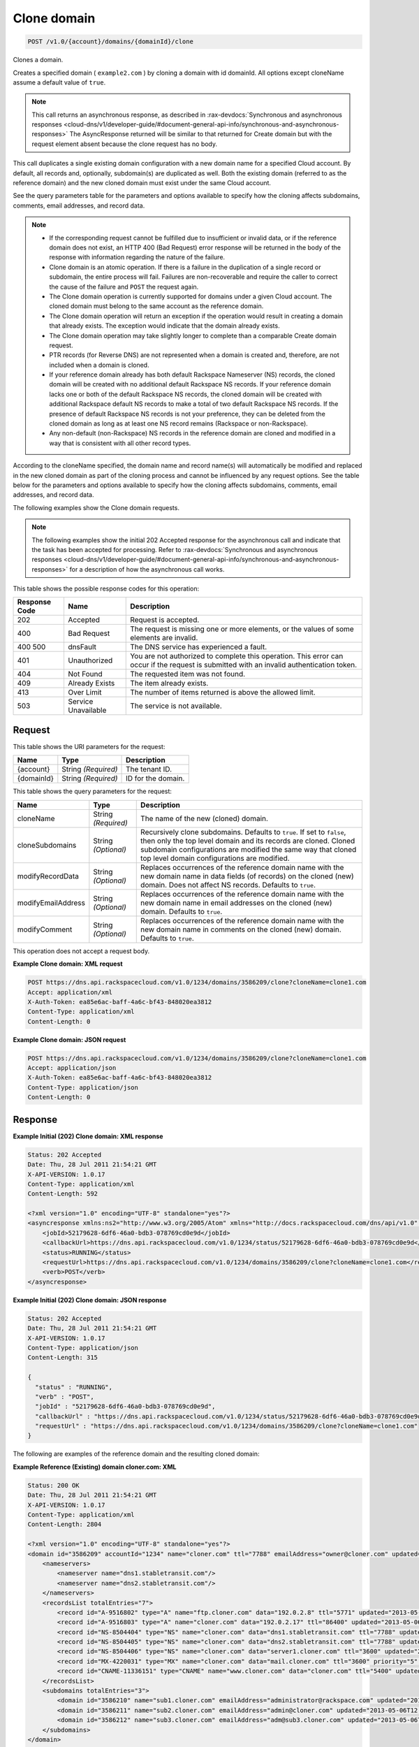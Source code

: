 
.. THIS OUTPUT IS GENERATED FROM THE WADL. DO NOT EDIT.

.. _post-clone-domain-v1.0-account-domains-domainid-clone:

Clone domain
^^^^^^^^^^^^^^^^^^^^^^^^^^^^^^^^^^^^^^^^^^^^^^^^^^^^^^^^^^^^^^^^^^^^^^^^^^^^^^^^

.. code::

    POST /v1.0/{account}/domains/{domainId}/clone

Clones a domain.

Creates a specified domain ( ``example2.com`` ) by cloning a domain with id domainId. All options except cloneName assume a default value of ``true``.

.. note::
   This call returns an asynchronous response, as described in 
   :rax-devdocs:`Synchronous and asynchronous responses 
   <cloud-dns/v1/developer-guide/#document-general-api-info/synchronous-and-asynchronous-responses>`
   The AsyncResponse returned will be similar to that returned for Create domain but with the request 
   element absent because the clone request has no body.
   
   

This call duplicates a single existing domain configuration with a new domain name for a specified Cloud account. By default, all records and, optionally, subdomain(s) are duplicated as well. Both the existing domain (referred to as the reference domain) and the new cloned domain must exist under the same Cloud account.

See the query parameters table for the parameters and options available to specify how the cloning affects subdomains, comments, email addresses, and record data.

.. note::
   
   
   *  If the corresponding request cannot be fulfilled due to insufficient or invalid data, or if the reference domain does not exist, an HTTP 400 (Bad Request) error response will be returned in the body of the response with information regarding the nature of the failure.
   *  Clone domain is an atomic operation. If there is a failure in the duplication of a single record or subdomain, the entire process will fail. Failures are non-recoverable and require the caller to correct the cause of the failure and ``POST`` the request again.
   *  The Clone domain operation is currently supported for domains under a given Cloud account. The cloned domain must belong to the same account as the reference domain.
   *  The Clone domain operation will return an exception if the operation would result in creating a domain that already exists. The exception would indicate that the domain already exists.
   *  The Clone domain operation may take slightly longer to complete than a comparable Create domain request.
   *  PTR records (for Reverse DNS) are not represented when a domain is created and, therefore, are not included when a domain is cloned.
   *  If your reference domain already has both default Rackspace Nameserver (NS) records, the cloned domain will be created with no additional default Rackspace NS records. If your reference domain lacks one or both of the default Rackspace NS records, the cloned domain will be created with additional Rackspace default NS records to make a total of two default Rackspace NS records. If the presence of default Rackspace NS records is not your preference, they can be deleted from the cloned domain as long as at least one NS record remains (Rackspace or non-Rackspace).
   *  Any non-default (non-Rackspace) NS records in the reference domain are cloned and modified in a way that is consistent with all other record types.
   
   
   

According to the cloneName specified, the domain name and record name(s) will automatically be modified and replaced in the new cloned domain as part of the cloning process and cannot be influenced by any request options. See the table below for the parameters and options available to specify how the cloning affects subdomains, comments, email addresses, and record data.

The following examples show the Clone domain requests.

.. note::
   The following examples show the initial 202 Accepted response for the asynchronous call and indicate that the task has been accepted for processing. Refer to 
   :rax-devdocs:`Synchronous and asynchronous responses 
   <cloud-dns/v1/developer-guide/#document-general-api-info/synchronous-and-asynchronous-responses>`
   for a description of how the asynchronous call works.
   
   



This table shows the possible response codes for this operation:


+--------------------------+-------------------------+-------------------------+
|Response Code             |Name                     |Description              |
+==========================+=========================+=========================+
|202                       |Accepted                 |Request is accepted.     |
+--------------------------+-------------------------+-------------------------+
|400                       |Bad Request              |The request is missing   |
|                          |                         |one or more elements, or |
|                          |                         |the values of some       |
|                          |                         |elements are invalid.    |
+--------------------------+-------------------------+-------------------------+
|400 500                   |dnsFault                 |The DNS service has      |
|                          |                         |experienced a fault.     |
+--------------------------+-------------------------+-------------------------+
|401                       |Unauthorized             |You are not authorized   |
|                          |                         |to complete this         |
|                          |                         |operation. This error    |
|                          |                         |can occur if the request |
|                          |                         |is submitted with an     |
|                          |                         |invalid authentication   |
|                          |                         |token.                   |
+--------------------------+-------------------------+-------------------------+
|404                       |Not Found                |The requested item was   |
|                          |                         |not found.               |
+--------------------------+-------------------------+-------------------------+
|409                       |Already Exists           |The item already exists. |
+--------------------------+-------------------------+-------------------------+
|413                       |Over Limit               |The number of items      |
|                          |                         |returned is above the    |
|                          |                         |allowed limit.           |
+--------------------------+-------------------------+-------------------------+
|503                       |Service Unavailable      |The service is not       |
|                          |                         |available.               |
+--------------------------+-------------------------+-------------------------+


Request
""""""""""""""""




This table shows the URI parameters for the request:

+--------------------------+-------------------------+-------------------------+
|Name                      |Type                     |Description              |
+==========================+=========================+=========================+
|{account}                 |String *(Required)*      |The tenant ID.           |
+--------------------------+-------------------------+-------------------------+
|{domainId}                |String *(Required)*      |ID for the domain.       |
+--------------------------+-------------------------+-------------------------+



This table shows the query parameters for the request:

+--------------------------+-------------------------+-------------------------+
|Name                      |Type                     |Description              |
+==========================+=========================+=========================+
|cloneName                 |String *(Required)*      |The name of the new      |
|                          |                         |(cloned) domain.         |
+--------------------------+-------------------------+-------------------------+
|cloneSubdomains           |String *(Optional)*      |Recursively clone        |
|                          |                         |subdomains. Defaults to  |
|                          |                         |``true``. If set to      |
|                          |                         |``false``, then only the |
|                          |                         |top level domain and its |
|                          |                         |records are cloned.      |
|                          |                         |Cloned subdomain         |
|                          |                         |configurations are       |
|                          |                         |modified the same way    |
|                          |                         |that cloned top level    |
|                          |                         |domain configurations    |
|                          |                         |are modified.            |
+--------------------------+-------------------------+-------------------------+
|modifyRecordData          |String *(Optional)*      |Replaces occurrences of  |
|                          |                         |the reference domain     |
|                          |                         |name with the new domain |
|                          |                         |name in data fields (of  |
|                          |                         |records) on the cloned   |
|                          |                         |(new) domain. Does not   |
|                          |                         |affect NS records.       |
|                          |                         |Defaults to ``true``.    |
+--------------------------+-------------------------+-------------------------+
|modifyEmailAddress        |String *(Optional)*      |Replaces occurrences of  |
|                          |                         |the reference domain     |
|                          |                         |name with the new domain |
|                          |                         |name in email addresses  |
|                          |                         |on the cloned (new)      |
|                          |                         |domain. Defaults to      |
|                          |                         |``true``.                |
+--------------------------+-------------------------+-------------------------+
|modifyComment             |String *(Optional)*      |Replaces occurrences of  |
|                          |                         |the reference domain     |
|                          |                         |name with the new domain |
|                          |                         |name in comments on the  |
|                          |                         |cloned (new) domain.     |
|                          |                         |Defaults to ``true``.    |
+--------------------------+-------------------------+-------------------------+




This operation does not accept a request body.




**Example Clone domain: XML request**


.. code::

   POST https://dns.api.rackspacecloud.com/v1.0/1234/domains/3586209/clone?cloneName=clone1.com
   Accept: application/xml
   X-Auth-Token: ea85e6ac-baff-4a6c-bf43-848020ea3812
   Content-Type: application/xml
   Content-Length: 0
   





**Example Clone domain: JSON request**


.. code::

   POST https://dns.api.rackspacecloud.com/v1.0/1234/domains/3586209/clone?cloneName=clone1.com
   Accept: application/json
   X-Auth-Token: ea85e6ac-baff-4a6c-bf43-848020ea3812
   Content-Type: application/json
   Content-Length: 0
   





Response
""""""""""""""""










**Example Initial (202) Clone domain: XML response**


.. code::

   Status: 202 Accepted
   Date: Thu, 28 Jul 2011 21:54:21 GMT
   X-API-VERSION: 1.0.17
   Content-Type: application/xml
   Content-Length: 592
   
   <?xml version="1.0" encoding="UTF-8" standalone="yes"?>
   <asyncresponse xmlns:ns2="http://www.w3.org/2005/Atom" xmlns="http://docs.rackspacecloud.com/dns/api/v1.0" xmlns:ns3="http://docs.rackspacecloud.com/dns/api/management/v1.0">
       <jobId>52179628-6df6-46a0-bdb3-078769cd0e9d</jobId>
       <callbackUrl>https://dns.api.rackspacecloud.com/v1.0/1234/status/52179628-6df6-46a0-bdb3-078769cd0e9d</callbackUrl>
       <status>RUNNING</status>
       <requestUrl>https://dns.api.rackspacecloud.com/v1.0/1234/domains/3586209/clone?cloneName=clone1.com</requestUrl>
       <verb>POST</verb>
   </asyncresponse>
   





**Example Initial (202) Clone domain: JSON response**


.. code::

   Status: 202 Accepted
   Date: Thu, 28 Jul 2011 21:54:21 GMT
   X-API-VERSION: 1.0.17
   Content-Type: application/json
   Content-Length: 315
   
   {
     "status" : "RUNNING",
     "verb" : "POST",
     "jobId" : "52179628-6df6-46a0-bdb3-078769cd0e9d",
     "callbackUrl" : "https://dns.api.rackspacecloud.com/v1.0/1234/status/52179628-6df6-46a0-bdb3-078769cd0e9d",
     "requestUrl" : "https://dns.api.rackspacecloud.com/v1.0/1234/domains/3586209/clone?cloneName=clone1.com"
   }


The following are examples of the reference domain and the resulting cloned domain:




**Example Reference (Existing) domain cloner.com: XML**


.. code::

   Status: 200 OK
   Date: Thu, 28 Jul 2011 21:54:21 GMT
   X-API-VERSION: 1.0.17
   Content-Type: application/xml
   Content-Length: 2804
   
   <?xml version="1.0" encoding="UTF-8" standalone="yes"?>
   <domain id="3586209" accountId="1234" name="cloner.com" ttl="7788" emailAddress="owner@cloner.com" updated="2013-05-06T12:10:55-05:00" created="2013-05-06T12:10:51-05:00" comment="cloner.com is a template domain for cloning others. cloner.com has subdomains - sub1.cloner.com, sub2.cloner.com, sub3.cloner.com" xmlns:ns2="http://www.w3.org/2005/Atom" xmlns="http://docs.rackspacecloud.com/dns/api/v1.0" xmlns:ns3="http://docs.rackspacecloud.com/dns/api/management/v1.0">
       <nameservers>
           <nameserver name="dns1.stabletransit.com"/>
           <nameserver name="dns2.stabletransit.com"/>
       </nameservers>
       <recordsList totalEntries="7">
           <record id="A-9516802" type="A" name="ftp.cloner.com" data="192.0.2.8" ttl="5771" updated="2013-05-06T12:10:52-05:00" created="2013-05-06T12:10:52-05:00"/>
           <record id="A-9516803" type="A" name="cloner.com" data="192.0.2.17" ttl="86400" updated="2013-05-06T12:10:52-05:00" created="2013-05-06T12:10:52-05:00"/>
           <record id="NS-8504404" type="NS" name="cloner.com" data="dns1.stabletransit.com" ttl="7788" updated="2013-05-06T12:10:51-05:00" created="2013-05-06T12:10:51-05:00"/>
           <record id="NS-8504405" type="NS" name="cloner.com" data="dns2.stabletransit.com" ttl="7788" updated="2013-05-06T12:10:51-05:00" created="2013-05-06T12:10:51-05:00"/>
           <record id="NS-8504406" type="NS" name="cloner.com" data="server1.cloner.com" ttl="3600" updated="2013-05-06T12:10:53-05:00" created="2013-05-06T12:10:53-05:00"/>
           <record id="MX-4220031" type="MX" name="cloner.com" data="mail.cloner.com" ttl="3600" priority="5" updated="2013-05-06T12:10:54-05:00" created="2013-05-06T12:10:54-05:00"/>
           <record id="CNAME-11336151" type="CNAME" name="www.cloner.com" data="cloner.com" ttl="5400" updated="2013-05-06T12:10:55-05:00" created="2013-05-06T12:10:55-05:00" comment="This is a comment on the CNAME record"/>
       </recordsList>
       <subdomains totalEntries="3">
           <domain id="3586210" name="sub1.cloner.com" emailAddress="administrator@rackspace.com" updated="2013-05-06T12:10:56-05:00" created="2013-05-06T12:10:55-05:00" comment="sub1.cloner.com uses rackspace.com for email domain name. Sister subdomains are sub2.cloner.com, sub3.cloner.com"/>
           <domain id="3586211" name="sub2.cloner.com" emailAddress="admin@cloner.com" updated="2013-05-06T12:10:56-05:00" created="2013-05-06T12:10:56-05:00" comment="sub1.cloner.com uses parent domain name, cloner.com, for email domain name"/>
           <domain id="3586212" name="sub3.cloner.com" emailAddress="adm@sub3.cloner.com" updated="2013-05-06T12:10:57-05:00" created="2013-05-06T12:10:57-05:00" comment="sub3.cloner.com uses it's own domain name for email domain name"/>
       </subdomains>
   </domain>
   





**Example Resulting (Cloned) domain clone1.com: XML**


.. code::

   Status: 200 OK
   Date: Thu, 28 Jul 2011 21:54:21 GMT
   X-API-VERSION: 1.0.17
   Content-Type: application/xml
   Content-Length: 2804
   
   <?xml version="1.0" encoding="UTF-8" standalone="yes"?>
   <domain id="3586213" accountId="1234" name="clone1.com" ttl="7788" emailAddress="owner@clone1.com" updated="2013-05-06T12:17:35-05:00" created="2013-05-06T12:17:31-05:00" comment="clone1.com is a template domain for cloning others. clone1.com has subdomains - sub1.clone1.com, sub2.clone1.com, sub3.clone1.com" xmlns:ns2="http://www.w3.org/2005/Atom" xmlns="http://docs.rackspacecloud.com/dns/api/v1.0" xmlns:ns3="http://docs.rackspacecloud.com/dns/api/management/v1.0">
       <nameservers>
           <nameserver name="dns1.stabletransit.com"/>
           <nameserver name="dns2.stabletransit.com"/>
       </nameservers>
       <recordsList totalEntries="7">
           <record id="A-9516805" type="A" name="ftp.clone1.com" data="192.0.2.8" ttl="5771" updated="2013-05-06T12:17:32-05:00" created="2013-05-06T12:17:32-05:00"/>
           <record id="A-9516806" type="A" name="clone1.com" data="192.0.2.17" ttl="86400" updated="2013-05-06T12:17:33-05:00" created="2013-05-06T12:17:33-05:00"/>
           <record id="NS-8504413" type="NS" name="clone1.com" data="dns1.stabletransit.com" ttl="7788" updated="2013-05-06T12:17:31-05:00" created="2013-05-06T12:17:31-05:00"/>
           <record id="NS-8504414" type="NS" name="clone1.com" data="dns2.stabletransit.com" ttl="7788" updated="2013-05-06T12:17:31-05:00" created="2013-05-06T12:17:31-05:00"/>
           <record id="NS-8504415" type="NS" name="clone1.com" data="server1.clone1.com" ttl="3600" updated="2013-05-06T12:17:34-05:00" created="2013-05-06T12:17:34-05:00"/>
           <record id="MX-4220032" type="MX" name="clone1.com" data="mail.clone1.com" ttl="3600" priority="5" updated="2013-05-06T12:17:35-05:00" created="2013-05-06T12:17:35-05:00"/>
           <record id="CNAME-11336152" type="CNAME" name="www.clone1.com" data="clone1.com" ttl="5400" updated="2013-05-06T12:17:35-05:00" created="2013-05-06T12:17:35-05:00" comment="This is a comment on the CNAME record"/>
       </recordsList>
       <subdomains totalEntries="3">
           <domain id="3586214" name="sub1.clone1.com" emailAddress="administrator@rackspace.com" updated="2013-05-06T12:17:36-05:00" created="2013-05-06T12:17:36-05:00" comment="sub1.clone1.com uses rackspace.com for email domain name. Sister subdomains are sub2.clone1.com, sub3.clone1.com"/>
           <domain id="3586215" name="sub2.clone1.com" emailAddress="admin@clone1.com" updated="2013-05-06T12:17:37-05:00" created="2013-05-06T12:17:37-05:00" comment="sub1.clone1.com uses parent domain name, clone1.com, for email domain name"/>
           <domain id="3586216" name="sub3.clone1.com" emailAddress="adm@sub3.clone1.com" updated="2013-05-06T12:17:37-05:00" created="2013-05-06T12:17:37-05:00" comment="sub3.clone1.com uses it's own domain name for email domain name"/>
       </subdomains>
   </domain>
   





**Example Reference (Existing) domain cloner.com: JSON**


.. code::

   Status: 200 OK
   Date: Thu, 28 Jul 2011 21:54:21 GMT
   X-API-VERSION: 1.0.17
   Content-Type: application/json
   Content-Length: 3325
   
   {
     "name" : "cloner.com",
     "id" : 3586209,
     "comment" : "cloner.com is a template domain for cloning others. cloner.com has subdomains - sub1.cloner.com, sub2.cloner.com, sub3.cloner.com",
     "updated" : "2013-05-06T17:10:55.000+0000",
     "nameservers" : [ {
       "name" : "dns1.stabletransit.com"
     }, {
       "name" : "dns2.stabletransit.com"
     } ],
     "accountId" : 1234,
     "recordsList" : {
       "totalEntries" : 7,
       "records" : [ {
         "name" : "ftp.cloner.com",
         "id" : "A-9516802",
         "type" : "A",
         "data" : "192.0.2.8",
         "updated" : "2013-05-06T17:10:52.000+0000",
         "ttl" : 5771,
         "created" : "2013-05-06T17:10:52.000+0000"
       }, {
         "name" : "cloner.com",
         "id" : "A-9516803",
         "type" : "A",
         "data" : "192.0.2.17",
         "updated" : "2013-05-06T17:10:52.000+0000",
         "ttl" : 86400,
         "created" : "2013-05-06T17:10:52.000+0000"
       }, {
         "name" : "cloner.com",
         "id" : "NS-8504404",
         "type" : "NS",
         "data" : "dns1.stabletransit.com",
         "updated" : "2013-05-06T17:10:51.000+0000",
         "ttl" : 7788,
         "created" : "2013-05-06T17:10:51.000+0000"
       }, {
         "name" : "cloner.com",
         "id" : "NS-8504405",
         "type" : "NS",
         "data" : "dns2.stabletransit.com",
         "updated" : "2013-05-06T17:10:51.000+0000",
         "ttl" : 7788,
         "created" : "2013-05-06T17:10:51.000+0000"
       }, {
         "name" : "cloner.com",
         "id" : "NS-8504406",
         "type" : "NS",
         "data" : "server1.cloner.com",
         "updated" : "2013-05-06T17:10:53.000+0000",
         "ttl" : 3600,
         "created" : "2013-05-06T17:10:53.000+0000"
       }, {
         "name" : "cloner.com",
         "priority" : 5,
         "id" : "MX-4220031",
         "type" : "MX",
         "data" : "mail.cloner.com",
         "updated" : "2013-05-06T17:10:54.000+0000",
         "ttl" : 3600,
         "created" : "2013-05-06T17:10:54.000+0000"
       }, {
         "name" : "www.cloner.com",
         "id" : "CNAME-11336151",
         "type" : "CNAME",
         "comment" : "This is a comment on the CNAME record",
         "data" : "cloner.com",
         "updated" : "2013-05-06T17:10:55.000+0000",
         "ttl" : 5400,
         "created" : "2013-05-06T17:10:55.000+0000"
       } ]
     },
     "subdomains" : {
       "domains" : [ {
         "name" : "sub1.cloner.com",
         "id" : 3586210,
         "comment" : "sub1.cloner.com uses rackspace.com for email domain name. Sister subdomains are sub2.cloner.com, sub3.cloner.com",
         "updated" : "2013-05-06T17:10:56.000+0000",
         "emailAddress" : "administrator@rackspace.com",
         "created" : "2013-05-06T17:10:55.000+0000"
       }, {
         "name" : "sub2.cloner.com",
         "id" : 3586211,
         "comment" : "sub1.cloner.com uses parent domain name, cloner.com, for email domain name",
         "updated" : "2013-05-06T17:10:56.000+0000",
         "emailAddress" : "admin@cloner.com",
         "created" : "2013-05-06T17:10:56.000+0000"
       }, {
         "name" : "sub3.cloner.com",
         "id" : 3586212,
         "comment" : "sub3.cloner.com uses it's own domain name for email domain name",
         "updated" : "2013-05-06T17:10:57.000+0000",
         "emailAddress" : "adm@sub3.cloner.com",
         "created" : "2013-05-06T17:10:57.000+0000"
       } ],
       "totalEntries" : 3
     },
     "ttl" : 7788,
     "emailAddress" : "owner@cloner.com",
     "created" : "2013-05-06T17:10:51.000+0000"
   }





**Example Resulting (Cloned) domain clone1.com: JSON**


.. code::

   Status: 200 OK
   Date: Thu, 28 Jul 2011 21:54:21 GMT
   X-API-VERSION: 1.0.17
   Content-Type: application/json
   Content-Length: 3325
   
   {
     "name" : "clone1.com",
     "id" : 3586213,
     "comment" : "clone1.com is a template domain for cloning others. clone1.com has subdomains - sub1.clone1.com, sub2.clone1.com, sub3.clone1.com",
     "updated" : "2013-05-06T17:17:35.000+0000",
     "nameservers" : [ {
       "name" : "dns1.stabletransit.com"
     }, {
       "name" : "dns2.stabletransit.com"
     } ],
     "accountId" : 1234,
     "recordsList" : {
       "totalEntries" : 7,
       "records" : [ {
         "name" : "ftp.clone1.com",
         "id" : "A-9516805",
         "type" : "A",
         "data" : "192.0.2.8",
         "updated" : "2013-05-06T17:17:32.000+0000",
         "ttl" : 5771,
         "created" : "2013-05-06T17:17:32.000+0000"
       }, {
         "name" : "clone1.com",
         "id" : "A-9516806",
         "type" : "A",
         "data" : "192.0.2.17",
         "updated" : "2013-05-06T17:17:33.000+0000",
         "ttl" : 86400,
         "created" : "2013-05-06T17:17:33.000+0000"
       }, {
         "name" : "clone1.com",
         "id" : "NS-8504413",
         "type" : "NS",
         "data" : "dns1.stabletransit.com",
         "updated" : "2013-05-06T17:17:31.000+0000",
         "ttl" : 7788,
         "created" : "2013-05-06T17:17:31.000+0000"
       }, {
         "name" : "clone1.com",
         "id" : "NS-8504414",
         "type" : "NS",
         "data" : "dns2.stabletransit.com",
         "updated" : "2013-05-06T17:17:31.000+0000",
         "ttl" : 7788,
         "created" : "2013-05-06T17:17:31.000+0000"
       }, {
         "name" : "clone1.com",
         "id" : "NS-8504415",
         "type" : "NS",
         "data" : "server1.clone1.com",
         "updated" : "2013-05-06T17:17:34.000+0000",
         "ttl" : 3600,
         "created" : "2013-05-06T17:17:34.000+0000"
       }, {
         "name" : "clone1.com",
         "priority" : 5,
         "id" : "MX-4220032",
         "type" : "MX",
         "data" : "mail.clone1.com",
         "updated" : "2013-05-06T17:17:35.000+0000",
         "ttl" : 3600,
         "created" : "2013-05-06T17:17:35.000+0000"
       }, {
         "name" : "www.clone1.com",
         "id" : "CNAME-11336152",
         "type" : "CNAME",
         "comment" : "This is a comment on the CNAME record",
         "data" : "clone1.com",
         "updated" : "2013-05-06T17:17:35.000+0000",
         "ttl" : 5400,
         "created" : "2013-05-06T17:17:35.000+0000"
       } ]
     },
     "subdomains" : {
       "domains" : [ {
         "name" : "sub1.clone1.com",
         "id" : 3586214,
         "comment" : "sub1.clone1.com uses rackspace.com for email domain name. Sister subdomains are sub2.clone1.com, sub3.clone1.com",
         "updated" : "2013-05-06T17:17:36.000+0000",
         "emailAddress" : "administrator@rackspace.com",
         "created" : "2013-05-06T17:17:36.000+0000"
       }, {
         "name" : "sub2.clone1.com",
         "id" : 3586215,
         "comment" : "sub1.clone1.com uses parent domain name, clone1.com, for email domain name",
         "updated" : "2013-05-06T17:17:37.000+0000",
         "emailAddress" : "admin@clone1.com",
         "created" : "2013-05-06T17:17:37.000+0000"
       }, {
         "name" : "sub3.clone1.com",
         "id" : 3586216,
         "comment" : "sub3.clone1.com uses it's own domain name for email domain name",
         "updated" : "2013-05-06T17:17:37.000+0000",
         "emailAddress" : "adm@sub3.clone1.com",
         "created" : "2013-05-06T17:17:37.000+0000"
       } ],
       "totalEntries" : 3
     },
     "ttl" : 7788,
     "emailAddress" : "owner@clone1.com",
     "created" : "2013-05-06T17:17:31.000+0000"
   }




